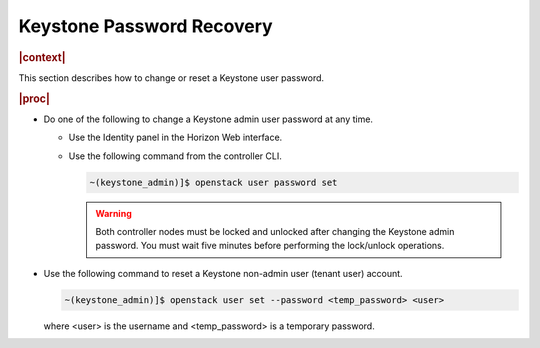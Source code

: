 
.. not1578924824783
.. _password-recovery:

==========================
Keystone Password Recovery
==========================

.. rubric:: |context|

This section describes how to change or reset a Keystone user password.

.. rubric:: |proc|

-   Do one of the following to change a Keystone admin user password at any
    time.


    -   Use the Identity panel in the Horizon Web interface.

    -   Use the following command from the controller CLI.

        .. code-block:: none

            ~(keystone_admin)]$ openstack user password set

        .. warning::
            Both controller nodes must be locked and unlocked after changing
            the Keystone admin password. You must wait five minutes before
            performing the lock/unlock operations.


-   Use the following command to reset a Keystone non-admin user \(tenant user\) account.

    .. code-block:: none

        ~(keystone_admin)]$ openstack user set --password <temp_password> <user>

    where <user> is the username and <temp\_password> is a temporary password.


